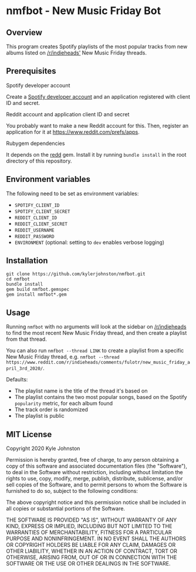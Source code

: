 * nmfbot - New Music Friday Bot
** Overview
This program creates Spotify playlists of the most popular tracks from new albums listed on [[https://reddit.com/r/indieheads/][/r/indieheads']] New Music Friday threads.
** Prerequisites
**** Spotify developer account
Create a [[https://developer.spotify.com/dashboard/][Spotify developer account]] and an application registered with client ID and secret.
**** Reddit account and application client ID and secret
You probably want to make a new Reddit account for this. Then, register an application for it at [[https://www.reddit.com/prefs/apps][https://www.reddit.com/prefs/apps]].
**** Rubygem dependencies
It depends on the [[https://rubygems.org/gems/redd/versions/0.8.8][redd]] gem. Install it by running ~bundle install~ in the root directory of this repository.

** Environment variables
The following need to be set as environment variables:
- ~SPOTIFY_CLIENT_ID~
- ~SPOTIFY_CLIENT_SECRET~
- ~REDDIT_CLIENT_ID~
- ~REDDIT_CLIENT_SECRET~
- ~REDDIT_USERNAME~
- ~REDDIT_PASSWORD~
- ~ENVIRONMENT~ (optional: setting to ~dev~ enables verbose logging)

** Installation
#+begin_src shell
git clone https://github.com/kylerjohnston/nmfbot.git
cd nmfbot
bundle install
gem build nmfbot.gemspec
gem install nmfbot*.gem
#+end_src

** Usage
Running ~nmfbot~ with no arguments will look at the sidebar on [[https://reddit.com/r/indieheads/][/r/indieheads]] to find the most recent New Music Friday thread, and then create a playlist from that thread.

You can also run ~nmfbot --thread LINK~ to create a playlist from a specific New Music Friday thread, e.g. ~nmfbot --thread https://www.reddit.com/r/indieheads/comments/fulotr/new_music_friday_april_3rd_2020/~.

Defaults:
- The playlist name is the title of the thread it's based on
- The playlist contains the two most popular songs, based on the Spotify ~popularity~ metric, for each album found
- The track order is randomized
- The playlist is public
** MIT License
Copyright 2020 Kyle Johnston

Permission is hereby granted, free of charge, to any person obtaining a copy of this software and associated documentation files (the "Software"), to deal in the Software without restriction, including without limitation the rights to use, copy, modify, merge, publish, distribute, sublicense, and/or sell copies of the Software, and to permit persons to whom the Software is furnished to do so, subject to the following conditions:

The above copyright notice and this permission notice shall be included in all copies or substantial portions of the Software.

THE SOFTWARE IS PROVIDED "AS IS", WITHOUT WARRANTY OF ANY KIND, EXPRESS OR IMPLIED, INCLUDING BUT NOT LIMITED TO THE WARRANTIES OF MERCHANTABILITY, FITNESS FOR A PARTICULAR PURPOSE AND NONINFRINGEMENT. IN NO EVENT SHALL THE AUTHORS OR COPYRIGHT HOLDERS BE LIABLE FOR ANY CLAIM, DAMAGES OR OTHER LIABILITY, WHETHER IN AN ACTION OF CONTRACT, TORT OR OTHERWISE, ARISING FROM, OUT OF OR IN CONNECTION WITH THE SOFTWARE OR THE USE OR OTHER DEALINGS IN THE SOFTWARE.
